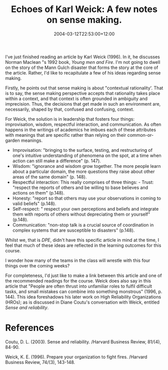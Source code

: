 #+title: Echoes of Karl Weick: A few notes on sense making.
#+slug: echoes-of-karl-weick-a-few-notes-on-sense-making
#+date: 2004-03-12T22:53:00+12:00
#+lastmod: 2004-03-12T22:53:00+12:00
#+categories[]: Research
#+tags[]: Sensemaking
#+draft: False

I've just finished reading an article by Karl Weick (1996). In it, he discusses Norman Maclean "s 1992 book, /Young men and Fire/. I'm not going to dwell on the story of the Mann Gulch disaster that forms the story at the core of the article. Rather, I'd like to recapitulate a few of his ideas regarding sense making.

Firstly, he points out that sense making is about "contextual rationality'. That is to say, the sense making perspective accepts that rationality takes place within a context, and that context is often grounded in ambiguity and imprecision. Thus, the decisions that get made in such an environment are, necessarily, shaped by that, confused and confusing, context.

For Weick, the solution is in leadership that fosters four things: improvisation, wisdom, respectful interaction, and communication. As often happens in the writings of academics he imbues each of these attributes with meanings that are specific rather than relying on their common-or-garden meanings.

- Improvisation: "bringing to the surface, testing, and restructuring of one's intuitive understanding of phenomena on the spot, at a time when action can still make a difference" (p. 147).
- Wisdom: "ignorance and wisdom grow together. The more people learn about a particular domain, the more questions they raise about other areas of the same domain" (p. 148).
- Respectful interaction: This really comprises of three things: - Trust: "respect the reports of others and be willing to base believes and actions on them" (p.148).
- Honesty: "report so that others may use your observations in coming to valid beliefs" (p.148).
- Self-respect: " respect your own perceptions and beliefs and integrate them with reports of others without depreciating them or yourself" (p.148).
- Communication: "non-stop talk is a crucial source of coordination in complex systems that are susceptible to disasters" (p.148).

Whilst we, that is [[{{< relref "20040308-dpe.md" >}}][DPE]], didn't have this specific article in mind at the time, I feel that much of these ideas are reflected in the learning outcomes for this course.

I wonder how many of the teams in the class will wrestle with this four things over the coming weeks?

For completeness, I'd just like to make a link between this article and one of the recommended readings for the course. Weick does also say in this article that "People are often thrust into unfamiliar roles to fulfil difficult tasks, and small mistakes can combine into something monstrous" (1996, p. 144). This idea foreshadows his later work on High Reliability Organizations (HROs); as is discussed in Diane Coutu's conversation with Weick, entitled /Sense
and reliability/.

* References

Coutu, D. L. (2003). Sense and reliability. /Harvard Business Review, 81/(4), 84-90.

Weick, K. E. (1996). Prepare your organization to fight fires. /Harvard Business Review, 74/(3), 143-148.


